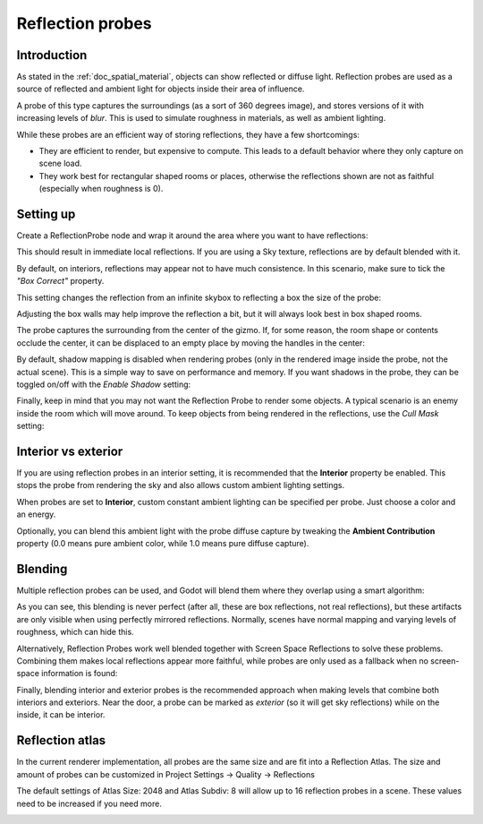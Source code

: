 .. _doc_reflection_probes:

Reflection probes
=================

Introduction
------------

As stated in the :ref:`doc_spatial_material`, objects can show reflected or diffuse light.
Reflection probes are used as a source of reflected and ambient light for objects inside their area of influence.

A probe of this type captures the surroundings (as a sort of 360 degrees image), and stores versions
of it with increasing levels of *blur*. This is used to simulate roughness in materials, as well as ambient lighting.

While these probes are an efficient way of storing reflections, they have a few shortcomings:

* They are efficient to render, but expensive to compute. This leads to a default behavior where they only capture on scene load.
* They work best for rectangular shaped rooms or places, otherwise the reflections shown are not as faithful (especially when roughness is 0).

Setting up
----------

Create a ReflectionProbe node and wrap it around the area where you want to have reflections:

.. image:: img/refprobe_setup.png

This should result in immediate local reflections. If you are using a Sky texture,
reflections are by default blended with it.

By default, on interiors, reflections may appear not to have much consistence.
In this scenario, make sure to tick the *"Box Correct"* property.

.. image:: img/refprobe_box_property.png


This setting changes the reflection from an infinite skybox to reflecting
a box the size of the probe:

.. image:: img/refprobe_boxcorrect.png

Adjusting the box walls may help improve the reflection a bit, but it will
always look best in box shaped rooms.

The probe captures the surrounding from the center of the gizmo. If, for some
reason, the room shape or contents occlude the center, it
can be displaced to an empty place by moving the handles in the center:

.. image:: img/refprobe_center_gizmo.png

By default, shadow mapping is disabled when rendering probes (only in the
rendered image inside the probe, not the actual scene). This is
a simple way to save on performance and memory. If you want shadows in the probe,
they can be toggled on/off with the *Enable Shadow* setting:

.. image:: img/refprobe_shadows.png

Finally, keep in mind that you may not want the Reflection Probe to render some
objects. A typical scenario is an enemy inside the room which will
move around. To keep objects from being rendered in the reflections,
use the *Cull Mask* setting:

.. image:: img/refprobe_cullmask.png

Interior vs exterior
--------------------

If you are using reflection probes in an interior setting, it is recommended
that the **Interior** property be enabled. This stops
the probe from rendering the sky and also allows custom ambient lighting settings.

.. image:: img/refprobe_ambient.png

When probes are set to **Interior**, custom constant ambient lighting can be
specified per probe. Just choose a color and an energy.

Optionally, you can blend this ambient light with the probe diffuse capture by
tweaking the **Ambient Contribution** property (0.0 means pure ambient color,
while 1.0 means pure diffuse capture).

Blending
--------

Multiple reflection probes can be used, and Godot will blend them where they overlap using a smart algorithm:

.. image:: img/refprobe_blending.png

As you can see, this blending is never perfect (after all, these are
box reflections, not real reflections), but these artifacts
are only visible when using perfectly mirrored reflections.
Normally, scenes have normal mapping and varying levels of roughness, which
can hide this.

Alternatively, Reflection Probes work well blended together with Screen Space
Reflections to solve these problems. Combining them makes local reflections appear
more faithful, while probes are only used as a fallback when no screen-space information is found:

.. image:: img/refprobe_ssr.png

Finally, blending interior and exterior probes is the recommended approach when making
levels that combine both interiors and exteriors. Near the door, a probe can
be marked as *exterior* (so it will get sky reflections) while on the inside, it can be interior.

Reflection atlas
----------------

In the current renderer implementation, all probes are the same size and
are fit into a Reflection Atlas. The size and amount of probes can be
customized in Project Settings -> Quality -> Reflections

The default settings of Atlas Size: 2048 and Atlas Subdiv: 8 will allow up to 16 reflection probes in a scene. These values need to be increased if you need more.

.. image:: img/refprobe_atlas.png
